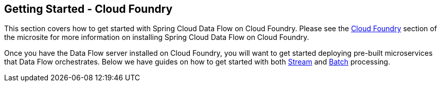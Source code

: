 [[getting-started-cloudfoundry]]
== Getting Started - Cloud Foundry

This section covers how to get started with Spring Cloud Data Flow on Cloud Foundry. Please see the https://dataflow.spring.io/documentation/{microsite-version}/installation/cloudfoundry/[Cloud Foundry] section of the microsite for more information on installing Spring Cloud Data Flow on Cloud Foundry.

Once you have the Data Flow server installed on Cloud Foundry, you will want to get started deploying pre-built microservices that Data Flow orchestrates. Below we have guides on how to get started with both link:https://dataflow.spring.io/documentation/{microsite-version}/stream-developer-guides/[Stream] and link:https://dataflow.spring.io/documentation/{microsite-version}/batch-developer-guides/[Batch] processing.


